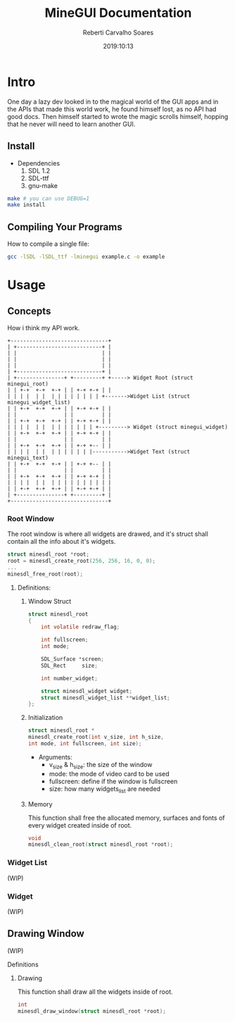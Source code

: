 #+title: MineGUI Documentation
#+author: Reberti Carvalho Soares
#+date: 2019:10:13
#+OPTIONS: ^:nil, toc:2
#+latex_class: article

* Intro
  One day a lazy dev looked in to the magical world of the GUI apps
and in the APIs that made this world work, he found himself lost, as 
no API had good docs. Then himself started to wrote the magic scrolls himself,
hopping that he never will need to learn another GUI.
** Install
 + Dependencies
    1. SDL 1.2
    2. SDL-ttf
    3. gnu-make

#+BEGIN_SRC bash
make # you can use DEBUG=1
make install
#+END_SRC

** Compiling Your Programs
How to compile a single file:
#+BEGIN_SRC bash
gcc -lSDL -lSDL_ttf -lminegui example.c -o example
#+END_SRC

* Usage
** Concepts
How i think my API work.
#+BEGIN_SRC ditaa :file sample.png
  +-------------------------------+
  | +---------------------------+ |
  | |                           | |
  | |                           | |
  | |                           | |
  | +---------------------------+ |
  | +---------------+ +---------+ +-----> Widget Root (struct minegui_root)
  | | +-+  +-+  +-+ | | +-+ +-+ | |
  | | | |  | |  | | | | | | | | +------->Widget List (struct minegui_widget_list)
  | | +-+  +-+  +-+ | | +-+ +-+ | |
  | |               | |         | |
  | | +-+  +-+  +-+ | | +-+ +-+ | |
  | | | |  | |  | | | | | | | +---------> Widget (struct minegui_widget)
  | | +-+  +-+  +-+ | | +-+ +-+ | |
  | |               | |         | |
  | | +-+  +-+  +-+ | | +-+ +-- | |
  | | | |  | |  | | | | | | |----------->Widget Text (struct minegui_text)
  | | +-+  +-+  +-+ | | +-+ +-- | |
  | |               | |         | |
  | | +-+  +-+  +-+ | | +-+ +-+ | |
  | | | |  | |  | | | | | | | | | |
  | | +-+  +-+  +-+ | | +-+ +-+ | |
  | +---------------+ +---------+ |	
  +-------------------------------+
#+END_SRC

#+RESULTS:
[[file:sample.png]]

*** Root Window
The root window is where all widgets are drawed, and it's struct shall
contain all the info about it's widgets.

#+BEGIN_SRC c
struct minesdl_root *root;
root = minesdl_create_root(256, 256, 16, 0, 0);
...
minesdl_free_root(root);
#+END_SRC

**** Definitions:
***** Window Struct
#+BEGIN_SRC c
struct minesdl_root
{
    int volatile redraw_flag;

    int fullscreen;
    int mode;

    SDL_Surface *screen;
    SDL_Rect	 size;

    int number_widget;

    struct minesdl_widget widget;
    struct minesdl_widget_list **widget_list;
};
#+END_SRC

***** Initialization

#+BEGIN_SRC c
struct minesdl_root *
minesdl_create_root(int v_size, int h_size, 
int mode, int fullscreen, int size);
#+END_SRC

- Arguments:
  + v_size & h_size: the size of the window
  + mode: the mode of video card to be used
  + fullscreen: define if the window is fullscreen
  + size: how many widgets_list are needed

***** Memory

This function shall free the allocated memory, surfaces and fonts of
every widget created inside of root.
#+BEGIN_SRC c
void
minesdl_clean_root(struct minesdl_root *root);
#+END_SRC

*** Widget List
	(WIP)
*** Widget
	(WIP)

** Drawing Window
   (WIP)
**** Definitions
***** Drawing

	  This function shall draw all the widgets inside of root.
#+BEGIN_SRC c
int
minesdl_draw_window(struct minesdl_root *root);
#+END_SRC
